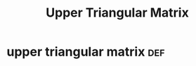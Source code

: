#+TITLE: Upper Triangular Matrix
* upper triangular matrix                                               :def:
